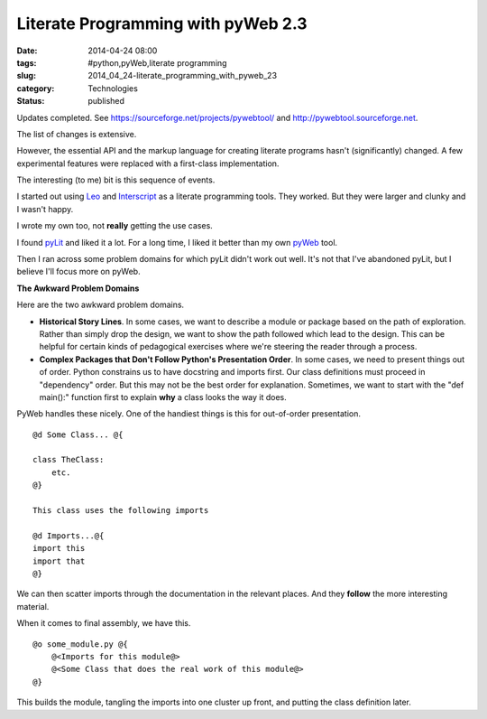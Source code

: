 Literate Programming with pyWeb 2.3
===================================

:date: 2014-04-24 08:00
:tags: #python,pyWeb,literate programming
:slug: 2014_04_24-literate_programming_with_pyweb_23
:category: Technologies
:status: published

Updates completed.
See https://sourceforge.net/projects/pywebtool/ and `http://pywebtool.sourceforge.net <http://pywebtool.sourceforge.net/>`__.

The list of changes is extensive.

However, the essential API and the markup language for creating
literate programs hasn't (significantly) changed. A few experimental
features were replaced with a first-class implementation.

The interesting (to me) bit is this sequence of events.

I started out using `Leo <https://wiki.python.org/moin/LeoEditor>`__
and `Interscript <http://interscript.sourceforge.net/>`__ as a
literate programming tools. They worked. But they were larger and
clunky and I wasn't happy.

I wrote my own too, not **really** getting the use cases.

I found `pyLit <https://github.com/slott56/PyLit-3>`__ and liked it a
lot. For a long time, I liked it better than my own
`pyWeb <https://sourceforge.net/projects/pywebtool/>`__ tool.

Then I ran across some problem domains for which pyLit didn't work out
well. It's not that I've abandoned pyLit, but I believe I'll focus
more on pyWeb.

**The Awkward Problem Domains**

Here are the two awkward problem domains.

-   **Historical Story Lines**. In some cases, we want to describe a
    module or package based on the path of exploration. Rather than
    simply drop the design, we want to show the path followed which lead
    to the design. This can be helpful for certain kinds of pedagogical
    exercises where we're steering the reader through a process.

-   **Complex Packages that Don't Follow Python's Presentation Order**.
    In some cases, we need to present things out of order. Python
    constrains us to have docstring and imports first. Our class
    definitions must proceed in "dependency" order. But this may not be
    the best order for explanation. Sometimes, we want to start with the
    "def main():" function first to explain **why** a class looks the way
    it does.


PyWeb handles these nicely.  One of the handiest things is this for
out-of-order presentation.

::

    @d Some Class... @{

    class TheClass:
        etc.
    @}

    This class uses the following imports

    @d Imports...@{
    import this
    import that
    @}

We can then scatter imports through the documentation in the relevant
places. And they **follow** the more interesting material.


When it comes to final assembly, we have this.


::

      @o some_module.py @{
          @<Imports for this module@>
          @<Some Class that does the real work of this module@>
      @}


This builds the module, tangling the imports into one cluster up
front, and putting the class definition later.





